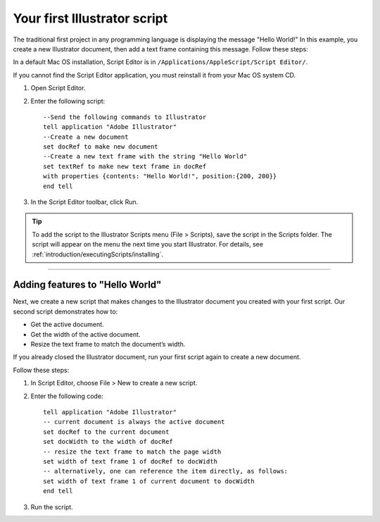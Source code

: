.. highlight:: applescript

.. _scriptingApplescript/yourFirstScript:

Your first Illustrator script
################################################################################

The traditional first project in any programming language is displaying the message "Hello World!" In this
example, you create a new Illustrator document, then add a text frame containing this message. Follow
these steps:

In a default Mac OS installation, Script Editor is in ``/Applications/AppleScript/Script Editor/``.

If you cannot find the Script Editor application, you must reinstall it from your Mac OS system CD.

1. Open Script Editor.
2. Enter the following script::

    --Send the following commands to Illustrator
    tell application "Adobe Illustrator"
    --Create a new document
    set docRef to make new document
    --Create a new text frame with the string "Hello World"
    set textRef to make new text frame in docRef
    with properties {contents: "Hello World!", position:{200, 200}}
    end tell

3. In the Script Editor toolbar, click Run.

.. tip::
  To add the script to the Illustrator Scripts menu (File > Scripts), save the script in the Scripts folder. The script will appear on the menu the next time you start Illustrator. For details, see :ref:`introduction/executingScripts/installing`.

----

Adding features to "Hello World"
================================================================================

Next, we create a new script that makes changes to the Illustrator document you created with your first
script. Our second script demonstrates how to:

- Get the active document.
- Get the width of the active document.
- Resize the text frame to match the document’s width.

If you already closed the Illustrator document, run your first script again to create a new document.

Follow these steps:

1. In Script Editor, choose File > New to create a new script.
2. Enter the following code::

    tell application "Adobe Illustrator"
    -- current document is always the active document
    set docRef to the current document
    set docWidth to the width of docRef
    -- resize the text frame to match the page width
    set width of text frame 1 of docRef to docWidth
    -- alternatively, one can reference the item directly, as follows:
    set width of text frame 1 of current document to docWidth
    end tell

3. Run the script.
